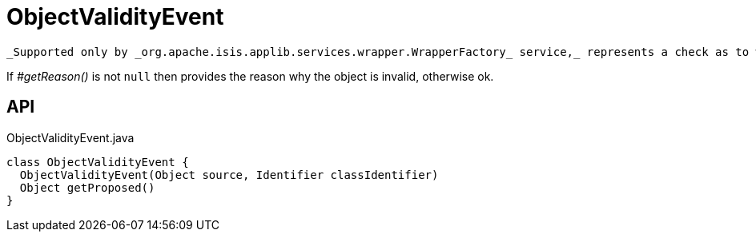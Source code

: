 = ObjectValidityEvent
:Notice: Licensed to the Apache Software Foundation (ASF) under one or more contributor license agreements. See the NOTICE file distributed with this work for additional information regarding copyright ownership. The ASF licenses this file to you under the Apache License, Version 2.0 (the "License"); you may not use this file except in compliance with the License. You may obtain a copy of the License at. http://www.apache.org/licenses/LICENSE-2.0 . Unless required by applicable law or agreed to in writing, software distributed under the License is distributed on an "AS IS" BASIS, WITHOUT WARRANTIES OR  CONDITIONS OF ANY KIND, either express or implied. See the License for the specific language governing permissions and limitations under the License.

 _Supported only by _org.apache.isis.applib.services.wrapper.WrapperFactory_ service,_ represents a check as to whether the current values of the properties/collections of an object are valid (for example, prior to saving that object).

If _#getReason()_ is not `null` then provides the reason why the object is invalid, otherwise ok.

== API

[source,java]
.ObjectValidityEvent.java
----
class ObjectValidityEvent {
  ObjectValidityEvent(Object source, Identifier classIdentifier)
  Object getProposed()
}
----

